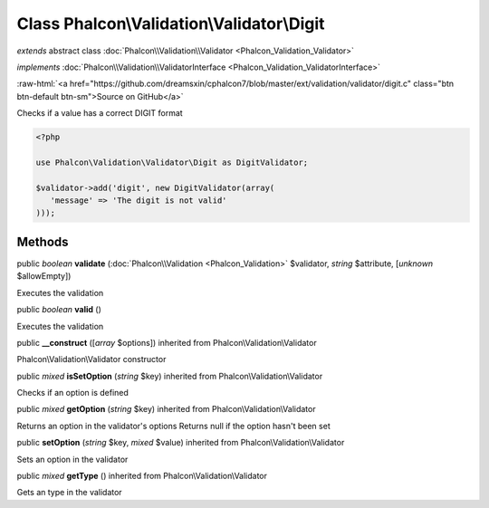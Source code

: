Class **Phalcon\\Validation\\Validator\\Digit**
===============================================

*extends* abstract class :doc:`Phalcon\\Validation\\Validator <Phalcon_Validation_Validator>`

*implements* :doc:`Phalcon\\Validation\\ValidatorInterface <Phalcon_Validation_ValidatorInterface>`

.. role:: raw-html(raw)
   :format: html

:raw-html:`<a href="https://github.com/dreamsxin/cphalcon7/blob/master/ext/validation/validator/digit.c" class="btn btn-default btn-sm">Source on GitHub</a>`

Checks if a value has a correct DIGIT format  

.. code-block:: php

    <?php

    use Phalcon\Validation\Validator\Digit as DigitValidator;
    
    $validator->add('digit', new DigitValidator(array(
       'message' => 'The digit is not valid'
    )));



Methods
-------

public *boolean*  **validate** (:doc:`Phalcon\\Validation <Phalcon_Validation>` $validator, *string* $attribute, [*unknown* $allowEmpty])

Executes the validation



public *boolean*  **valid** ()

Executes the validation



public  **__construct** ([*array* $options]) inherited from Phalcon\\Validation\\Validator

Phalcon\\Validation\\Validator constructor



public *mixed*  **isSetOption** (*string* $key) inherited from Phalcon\\Validation\\Validator

Checks if an option is defined



public *mixed*  **getOption** (*string* $key) inherited from Phalcon\\Validation\\Validator

Returns an option in the validator's options Returns null if the option hasn't been set



public  **setOption** (*string* $key, *mixed* $value) inherited from Phalcon\\Validation\\Validator

Sets an option in the validator



public *mixed*  **getType** () inherited from Phalcon\\Validation\\Validator

Gets an type in the validator



